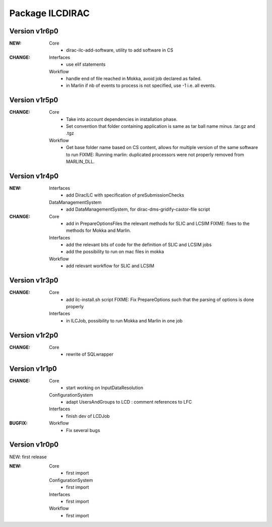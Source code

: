 ----------------
Package ILCDIRAC
----------------

Version v1r6p0
--------------
:NEW:
 Core
  - dirac-ilc-add-software, utility to add software in CS
:CHANGE:
 Interfaces
  - use elif statements
 Workflow
  - handle end of file reached in Mokka, avoid job declared as failed.
  - in Marlin if nb of events to process is not specified, use -1 i.e. all events.

Version v1r5p0
--------------
:CHANGE:
 Core
  - Take into account dependencies in installation phase.
  - Set convention that folder containing application is same as tar ball name minus .tar.gz and .tgz
 Workflow
  - Get base folder  name based on CS content, allows for multiple version of the same software to run FIXME: Running marlin: duplicated processors were not properly removed from MARLIN_DLL.

Version v1r4p0
--------------
:NEW:
 Interfaces
  - add DiracILC with specification of preSubmissionChecks
 DataManagementSystem
  - add DataManagementSystem, for dirac-dms-gridify-castor-file script
:CHANGE:
 Core
  - add in PrepareOptionsFiles the relevant methods for SLIC and LCSIM FIXME: fixes to the methods for Mokka and Marlin.
 Interfaces
  - add the relevant bits of code for the definition of SLIC and LCSIM jobs
  - add the possibility to run on mac files in mokka
 Workflow
  - add relevant workflow for SLIC and LCSIM

Version v1r3p0
--------------
:CHANGE:
 Core
  - add ilc-install.sh script FIXME: Fix PrepareOptions such that the parsing of options is done properly
 Interfaces
  - in ILCJob, possibility to run Mokka and Marlin in one job

Version v1r2p0
--------------
:CHANGE:
 Core
  - rewrite of SQLwrapper

Version v1r1p0
--------------
:CHANGE:
 Core
  - start working on InputDataResolution
 ConfigurationSystem
  - adapt UsersAndGroups to LCD : comment references to LFC
 Interfaces
  - finish dev of LCDJob
:BUGFIX:
 Workflow
  - Fix several bugs

Version v1r0p0
--------------

NEW: first release


:NEW:
 Core
  - first import
 ConfigurationSystem
  - first import
 Interfaces
  - first import
 Workflow
  - first import

